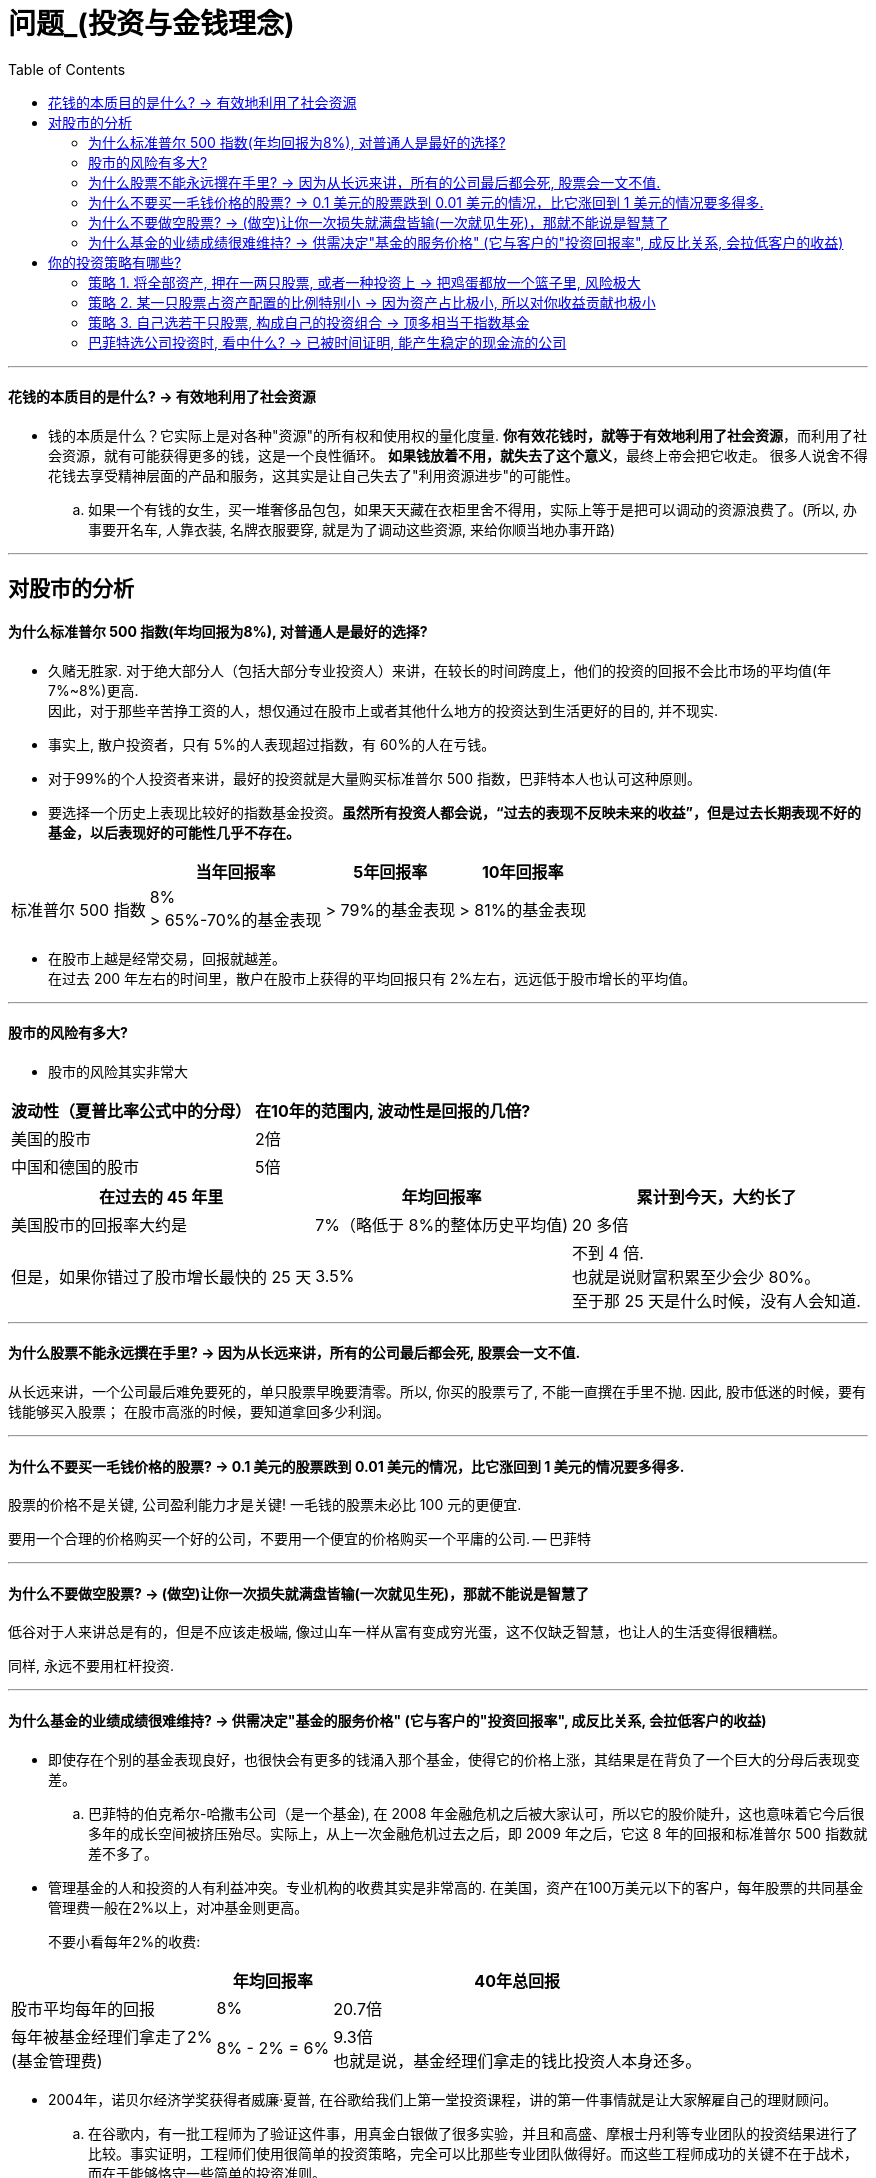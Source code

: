
= 问题_(投资与金钱理念)
:toc:

---

==== 花钱的本质目的是什么? -> 有效地利用了社会资源

- 钱的本质是什么？它实际上是对各种"资源"的所有权和使用权的量化度量. *你有效花钱时，就等于有效地利用了社会资源*，而利用了社会资源，就有可能获得更多的钱，这是一个良性循环。 *如果钱放着不用，就失去了这个意义*，最终上帝会把它收走。 很多人说舍不得花钱去享受精神层面的产品和服务，这其实是让自己失去了"利用资源进步"的可能性。

.. 如果一个有钱的女生，买一堆奢侈品包包，如果天天藏在衣柜里舍不得用，实际上等于是把可以调动的资源浪费了。(所以, 办事要开名车, 人靠衣装, 名牌衣服要穿, 就是为了调动这些资源, 来给你顺当地办事开路)

---


== 对股市的分析

==== 为什么标准普尔 500 指数(年均回报为8%), 对普通人是最好的选择?

- 久赌无胜家. 对于绝大部分人（包括大部分专业投资人）来讲，在较长的时间跨度上，他们的投资的回报不会比市场的平均值(年7%~8%)更高. +
因此，对于那些辛苦挣工资的人，想仅通过在股市上或者其他什么地方的投资达到生活更好的目的, 并不现实.

- 事实上, 散户投资者，只有 5%的人表现超过指数，有 60%的人在亏钱。

- 对于99%的个人投资者来讲，最好的投资就是大量购买标准普尔 500 指数，巴菲特本人也认可这种原则。

- 要选择一个历史上表现比较好的指数基金投资。*虽然所有投资人都会说，“过去的表现不反映未来的收益”，但是过去长期表现不好的基金，以后表现好的可能性几乎不存在。*

[options="autowidth"]
|===
| |当年回报率 |5年回报率 |10年回报率

|标准普尔 500 指数
|8% +
> 65%-70%的基金表现
|> 79%的基金表现
|> 81%的基金表现
|===

- 在股市上越是经常交易，回报就越差。 +
在过去 200 年左右的时间里，散户在股市上获得的平均回报只有 2%左右，远远低于股市增长的平均值。

---

==== 股市的风险有多大?

- 股市的风险其实非常大

[options="autowidth"]
|===
|波动性（夏普比率公式中的分母） |在10年的范围内, 波动性是回报的几倍?

|美国的股市
|2倍

|中国和德国的股市
|5倍
|===


[options="autowidth"]
|===
|在过去的 45 年里 | 年均回报率 |累计到今天，大约长了

|美国股市的回报率大约是
|7%（略低于 8%的整体历史平均值)
|20 多倍

|但是，如果你错过了股市增长最快的 25 天
|3.5%
|不到 4 倍. +
也就是说财富积累至少会少 80%。 +
至于那 25 天是什么时候，没有人会知道.
|===

---

==== 为什么股票不能永远撰在手里? -> 因为从长远来讲，所有的公司最后都会死, 股票会一文不值.

从长远来讲，一个公司最后难免要死的，单只股票早晚要清零。所以, 你买的股票亏了, 不能一直撰在手里不抛. 因此, 股市低迷的时候，要有钱能够买入股票；  在股市高涨的时候，要知道拿回多少利润。

---

==== 为什么不要买一毛钱价格的股票? -> 0.1 美元的股票跌到 0.01 美元的情况，比它涨回到 1 美元的情况要多得多.

股票的价格不是关键, 公司盈利能力才是关键! 一毛钱的股票未必比 100 元的更便宜.

要用一个合理的价格购买一个好的公司，不要用一个便宜的价格购买一个平庸的公司. -- 巴菲特

---

==== 为什么不要做空股票? -> (做空)让你一次损失就满盘皆输(一次就见生死)，那就不能说是智慧了

低谷对于人来讲总是有的，但是不应该走极端, 像过山车一样从富有变成穷光蛋，这不仅缺乏智慧，也让人的生活变得很糟糕。

同样, 永远不要用杠杆投资.

---

==== 为什么基金的业绩成绩很难维持? -> 供需决定"基金的服务价格" (它与客户的"投资回报率", 成反比关系, 会拉低客户的收益)

- 即使存在个别的基金表现良好，也很快会有更多的钱涌入那个基金，使得它的价格上涨，其结果是在背负了一个巨大的分母后表现变差。

.. 巴菲特的伯克希尔-哈撒韦公司（是一个基金), 在 2008 年金融危机之后被大家认可，所以它的股价陡升，这也意味着它今后很多年的成长空间被挤压殆尽。实际上，从上一次金融危机过去之后，即 2009 年之后，它这 8 年的回报和标准普尔 500 指数就差不多了。

- 管理基金的人和投资的人有利益冲突。专业机构的收费其实是非常高的. 在美国，资产在100万美元以下的客户，每年股票的共同基金管理费一般在2%以上，对冲基金则更高。 +
+
不要小看每年2%的收费:

[options="autowidth"]
|===
| |年均回报率 |40年总回报

|股市平均每年的回报
|8%
|20.7倍

|每年被基金经理们拿走了2%  +
(基金管理费)
|8% - 2% = 6%
|9.3倍 +
也就是说，基金经理们拿走的钱比投资人本身还多。
|===

- 2004年，诺贝尔经济学奖获得者威廉·夏普, 在谷歌给我们上第一堂投资课程，讲的第一件事情就是让大家解雇自己的理财顾问。

.. 在谷歌内，有一批工程师为了验证这件事，用真金白银做了很多实验，并且和高盛、摩根士丹利等专业团队的投资结果进行了比较。事实证明，工程师们使用很简单的投资策略，完全可以比那些专业团队做得好。而这些工程师成功的关键不在于战术，而在于能够恪守一些简单的投资准则。

---

== 你的投资策略有哪些?

==== 策略 1. 将全部资产, 押在一两只股票, 或者一种投资上 -> 把鸡蛋都放一个篮子里, 风险极大

比如贷款买了很多房子，但这种情况和赌博差不多.

[cols = "1a,1a"]
|===
|风险与缺陷 |会导致的后果

|世界上几乎没有什么公司能做到长期稳定增长, 而中间不经历大幅下跌的。 *在任何时期都存在短期暴跌的风险*.

- 2000 年微软打输了反垄断的官司后，股价瞬间被腰斩（在美国股市上没有跌停一说)，直到 15 年后，即 2015 年微软的股票才恢复到当初的股价。

|如果有人利用杠杆买了微软的股票，他会当场就被平仓出局。 +
也就是说，单只股票价格的波动性是很大的，风险很高。

|由于单只股票不可能永远上涨，因此你必须在适当的时候将它卖掉，而这个卖点(时间点)非常难选择。
|
|===

---

==== 策略 2. 某一只股票占资产配置的比例特别小 -> 因为资产占比极小, 所以对你收益贡献也极小

怕亏钱，因此每次买很少的股票玩玩，这种做法实际上是浪费交易手续费和时间。

假设你将资产的 0.5%拿来买了十几只股票，假如真投对了一只股票，两年涨了10 倍，平均每年复合增长 316%, 听起来很好，但由于这只股票占你全部资产的不到 0.5%，因此你资产的收益不过增加了1.6%左右而已。

---

==== 策略 3. 自己选若干只股票, 构成自己的投资组合 -> 顶多相当于指数基金

对比一下美国道琼斯指数（只有 30 只股票)和标准普尔 500 指数的走向，会发现它们之间的相关性高达 99%。 也就是说，如果你选得有代表性，少数几只股票的组合, 和几百只股票的组合的指数最后结果差不多。既然是这样，你何必自己花时间做那些并不专业的股票研究呢？

---

==== 巴菲特选公司投资时, 看中什么? ->  已被时间证明, 能产生稳定的现金流的公司


[cols="1,2a"]
|===
|Header 1 |Header 2

|不看一个公司短期股价的涨跌
|

|不看按照美国会计标准做出来的利润
|吴军从 2004 年开始一直有读各大公司财报的习惯，读了几年后就能发现，即使是道琼斯 30 家公司，财报中利润的水分常常也是非常多的。

|只看公司收回来的现金（包括发掉的股息）
|巴菲特选公司, 关注于公司的现金流。即, 相比于未来的成长性, 他更看重的是公司能产生稳定的现金流，并且这一点在过去的几十年里, 已经被证明了的。 +
他总是寻找“现金奶牛”，然后每年收获大量的现金，再拿那些现金去购买更多的“现金奶牛”股票.
|===


---







































